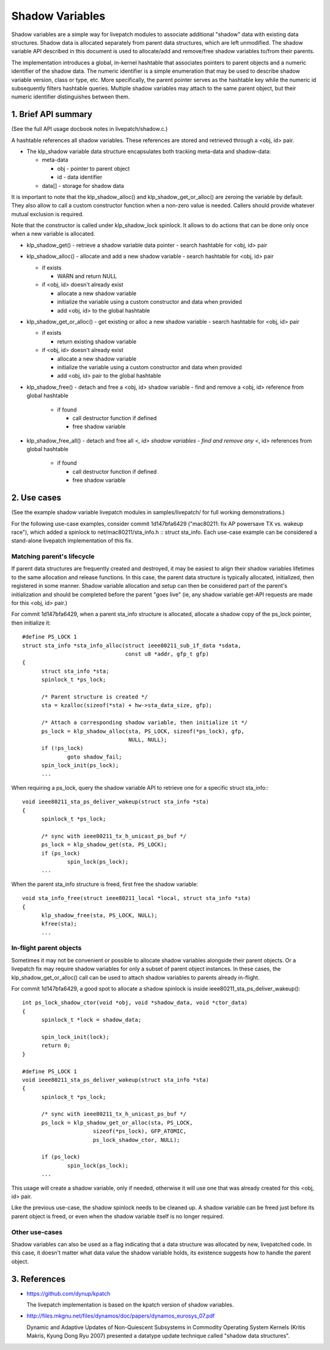 ================
Shadow Variables
================

Shadow variables are a simple way for livepatch modules to associate
additional "shadow" data with existing data structures.  Shadow data is
allocated separately from parent data structures, which are left
unmodified.  The shadow variable API described in this document is used
to allocate/add and remove/free shadow variables to/from their parents.

The implementation introduces a global, in-kernel hashtable that
associates pointers to parent objects and a numeric identifier of the
shadow data.  The numeric identifier is a simple enumeration that may be
used to describe shadow variable version, class or type, etc.  More
specifically, the parent pointer serves as the hashtable key while the
numeric id subsequently filters hashtable queries.  Multiple shadow
variables may attach to the same parent object, but their numeric
identifier distinguishes between them.


1. Brief API summary
====================

(See the full API usage docbook notes in livepatch/shadow.c.)

A hashtable references all shadow variables.  These references are
stored and retrieved through a <obj, id> pair.

* The klp_shadow variable data structure encapsulates both tracking
  meta-data and shadow-data:

  - meta-data

    - obj - pointer to parent object
    - id - data identifier

  - data[] - storage for shadow data

It is important to note that the klp_shadow_alloc() and
klp_shadow_get_or_alloc() are zeroing the variable by default.
They also allow to call a custom constructor function when a non-zero
value is needed. Callers should provide whatever mutual exclusion
is required.

Note that the constructor is called under klp_shadow_lock spinlock. It allows
to do actions that can be done only once when a new variable is allocated.

* klp_shadow_get() - retrieve a shadow variable data pointer
  - search hashtable for <obj, id> pair

* klp_shadow_alloc() - allocate and add a new shadow variable
  - search hashtable for <obj, id> pair

  - if exists

    - WARN and return NULL

  - if <obj, id> doesn't already exist

    - allocate a new shadow variable
    - initialize the variable using a custom constructor and data when provided
    - add <obj, id> to the global hashtable

* klp_shadow_get_or_alloc() - get existing or alloc a new shadow variable
  - search hashtable for <obj, id> pair

  - if exists

    - return existing shadow variable

  - if <obj, id> doesn't already exist

    - allocate a new shadow variable
    - initialize the variable using a custom constructor and data when provided
    - add <obj, id> pair to the global hashtable

* klp_shadow_free() - detach and free a <obj, id> shadow variable
  - find and remove a <obj, id> reference from global hashtable

    - if found

      - call destructor function if defined
      - free shadow variable

* klp_shadow_free_all() - detach and free all <*, id> shadow variables
  - find and remove any <*, id> references from global hashtable

    - if found

      - call destructor function if defined
      - free shadow variable


2. Use cases
============

(See the example shadow variable livepatch modules in samples/livepatch/
for full working demonstrations.)

For the following use-case examples, consider commit 1d147bfa6429
("mac80211: fix AP powersave TX vs.  wakeup race"), which added a
spinlock to net/mac80211/sta_info.h :: struct sta_info.  Each use-case
example can be considered a stand-alone livepatch implementation of this
fix.


Matching parent's lifecycle
---------------------------

If parent data structures are frequently created and destroyed, it may
be easiest to align their shadow variables lifetimes to the same
allocation and release functions.  In this case, the parent data
structure is typically allocated, initialized, then registered in some
manner.  Shadow variable allocation and setup can then be considered
part of the parent's initialization and should be completed before the
parent "goes live" (ie, any shadow variable get-API requests are made
for this <obj, id> pair.)

For commit 1d147bfa6429, when a parent sta_info structure is allocated,
allocate a shadow copy of the ps_lock pointer, then initialize it::

  #define PS_LOCK 1
  struct sta_info *sta_info_alloc(struct ieee80211_sub_if_data *sdata,
				  const u8 *addr, gfp_t gfp)
  {
	struct sta_info *sta;
	spinlock_t *ps_lock;

	/* Parent structure is created */
	sta = kzalloc(sizeof(*sta) + hw->sta_data_size, gfp);

	/* Attach a corresponding shadow variable, then initialize it */
	ps_lock = klp_shadow_alloc(sta, PS_LOCK, sizeof(*ps_lock), gfp,
				   NULL, NULL);
	if (!ps_lock)
		goto shadow_fail;
	spin_lock_init(ps_lock);
	...

When requiring a ps_lock, query the shadow variable API to retrieve one
for a specific struct sta_info:::

  void ieee80211_sta_ps_deliver_wakeup(struct sta_info *sta)
  {
	spinlock_t *ps_lock;

	/* sync with ieee80211_tx_h_unicast_ps_buf */
	ps_lock = klp_shadow_get(sta, PS_LOCK);
	if (ps_lock)
		spin_lock(ps_lock);
	...

When the parent sta_info structure is freed, first free the shadow
variable::

  void sta_info_free(struct ieee80211_local *local, struct sta_info *sta)
  {
	klp_shadow_free(sta, PS_LOCK, NULL);
	kfree(sta);
	...


In-flight parent objects
------------------------

Sometimes it may not be convenient or possible to allocate shadow
variables alongside their parent objects.  Or a livepatch fix may
require shadow variables for only a subset of parent object instances.
In these cases, the klp_shadow_get_or_alloc() call can be used to attach
shadow variables to parents already in-flight.

For commit 1d147bfa6429, a good spot to allocate a shadow spinlock is
inside ieee80211_sta_ps_deliver_wakeup()::

  int ps_lock_shadow_ctor(void *obj, void *shadow_data, void *ctor_data)
  {
	spinlock_t *lock = shadow_data;

	spin_lock_init(lock);
	return 0;
  }

  #define PS_LOCK 1
  void ieee80211_sta_ps_deliver_wakeup(struct sta_info *sta)
  {
	spinlock_t *ps_lock;

	/* sync with ieee80211_tx_h_unicast_ps_buf */
	ps_lock = klp_shadow_get_or_alloc(sta, PS_LOCK,
			sizeof(*ps_lock), GFP_ATOMIC,
			ps_lock_shadow_ctor, NULL);

	if (ps_lock)
		spin_lock(ps_lock);
	...

This usage will create a shadow variable, only if needed, otherwise it
will use one that was already created for this <obj, id> pair.

Like the previous use-case, the shadow spinlock needs to be cleaned up.
A shadow variable can be freed just before its parent object is freed,
or even when the shadow variable itself is no longer required.


Other use-cases
---------------

Shadow variables can also be used as a flag indicating that a data
structure was allocated by new, livepatched code.  In this case, it
doesn't matter what data value the shadow variable holds, its existence
suggests how to handle the parent object.


3. References
=============

* https://github.com/dynup/kpatch

  The livepatch implementation is based on the kpatch version of shadow
  variables.

* http://files.mkgnu.net/files/dynamos/doc/papers/dynamos_eurosys_07.pdf

  Dynamic and Adaptive Updates of Non-Quiescent Subsystems in Commodity
  Operating System Kernels (Kritis Makris, Kyung Dong Ryu 2007) presented
  a datatype update technique called "shadow data structures".
